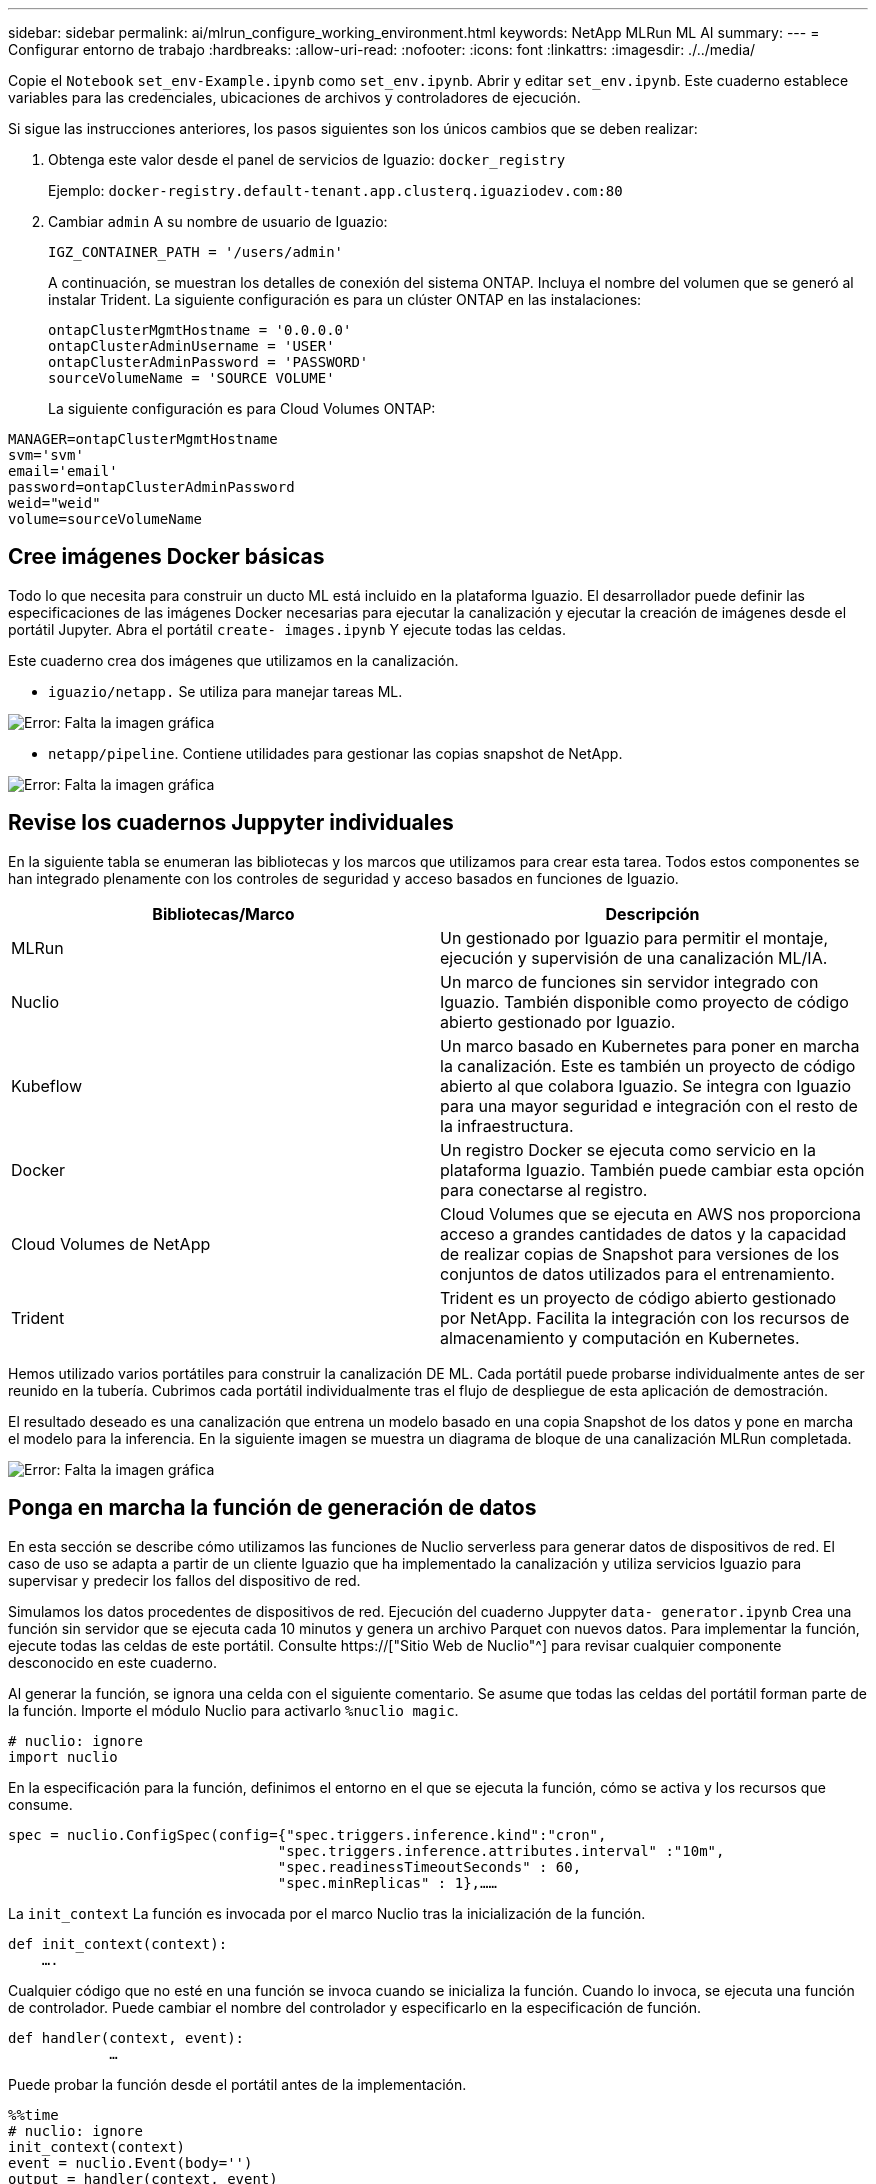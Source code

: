 ---
sidebar: sidebar 
permalink: ai/mlrun_configure_working_environment.html 
keywords: NetApp MLRun ML AI 
summary:  
---
= Configurar entorno de trabajo
:hardbreaks:
:allow-uri-read: 
:nofooter: 
:icons: font
:linkattrs: 
:imagesdir: ./../media/


[role="lead"]
Copie el `Notebook` `set_env-Example.ipynb` como `set_env.ipynb`. Abrir y editar `set_env.ipynb`. Este cuaderno establece variables para las credenciales, ubicaciones de archivos y controladores de ejecución.

Si sigue las instrucciones anteriores, los pasos siguientes son los únicos cambios que se deben realizar:

. Obtenga este valor desde el panel de servicios de Iguazio: `docker_registry`
+
Ejemplo: `docker-registry.default-tenant.app.clusterq.iguaziodev.com:80`

. Cambiar `admin` A su nombre de usuario de Iguazio:
+
`IGZ_CONTAINER_PATH = '/users/admin'`

+
A continuación, se muestran los detalles de conexión del sistema ONTAP. Incluya el nombre del volumen que se generó al instalar Trident. La siguiente configuración es para un clúster ONTAP en las instalaciones:

+
....
ontapClusterMgmtHostname = '0.0.0.0'
ontapClusterAdminUsername = 'USER'
ontapClusterAdminPassword = 'PASSWORD'
sourceVolumeName = 'SOURCE VOLUME'
....
+
La siguiente configuración es para Cloud Volumes ONTAP:



....
MANAGER=ontapClusterMgmtHostname
svm='svm'
email='email'
password=ontapClusterAdminPassword
weid="weid"
volume=sourceVolumeName
....


== Cree imágenes Docker básicas

Todo lo que necesita para construir un ducto ML está incluido en la plataforma Iguazio. El desarrollador puede definir las especificaciones de las imágenes Docker necesarias para ejecutar la canalización y ejecutar la creación de imágenes desde el portátil Jupyter. Abra el portátil `create- images.ipynb` Y ejecute todas las celdas.

Este cuaderno crea dos imágenes que utilizamos en la canalización.

* `iguazio/netapp.` Se utiliza para manejar tareas ML.


image:mlrun_image13.png["Error: Falta la imagen gráfica"]

* `netapp/pipeline`. Contiene utilidades para gestionar las copias snapshot de NetApp.


image:mlrun_image14.png["Error: Falta la imagen gráfica"]



== Revise los cuadernos Juppyter individuales

En la siguiente tabla se enumeran las bibliotecas y los marcos que utilizamos para crear esta tarea. Todos estos componentes se han integrado plenamente con los controles de seguridad y acceso basados en funciones de Iguazio.

|===
| Bibliotecas/Marco | Descripción 


| MLRun | Un gestionado por Iguazio para permitir el montaje, ejecución y supervisión de una canalización ML/IA. 


| Nuclio | Un marco de funciones sin servidor integrado con Iguazio. También disponible como proyecto de código abierto gestionado por Iguazio. 


| Kubeflow | Un marco basado en Kubernetes para poner en marcha la canalización. Este es también un proyecto de código abierto al que colabora Iguazio. Se integra con Iguazio para una mayor seguridad e integración con el resto de la infraestructura. 


| Docker | Un registro Docker se ejecuta como servicio en la plataforma Iguazio. También puede cambiar esta opción para conectarse al registro. 


| Cloud Volumes de NetApp | Cloud Volumes que se ejecuta en AWS nos proporciona acceso a grandes cantidades de datos y la capacidad de realizar copias de Snapshot para versiones de los conjuntos de datos utilizados para el entrenamiento. 


| Trident | Trident es un proyecto de código abierto gestionado por NetApp. Facilita la integración con los recursos de almacenamiento y computación en Kubernetes. 
|===
Hemos utilizado varios portátiles para construir la canalización DE ML. Cada portátil puede probarse individualmente antes de ser reunido en la tubería. Cubrimos cada portátil individualmente tras el flujo de despliegue de esta aplicación de demostración.

El resultado deseado es una canalización que entrena un modelo basado en una copia Snapshot de los datos y pone en marcha el modelo para la inferencia. En la siguiente imagen se muestra un diagrama de bloque de una canalización MLRun completada.

image:mlrun_image15.png["Error: Falta la imagen gráfica"]



== Ponga en marcha la función de generación de datos

En esta sección se describe cómo utilizamos las funciones de Nuclio serverless para generar datos de dispositivos de red. El caso de uso se adapta a partir de un cliente Iguazio que ha implementado la canalización y utiliza servicios Iguazio para supervisar y predecir los fallos del dispositivo de red.

Simulamos los datos procedentes de dispositivos de red. Ejecución del cuaderno Juppyter `data- generator.ipynb` Crea una función sin servidor que se ejecuta cada 10 minutos y genera un archivo Parquet con nuevos datos. Para implementar la función, ejecute todas las celdas de este portátil. Consulte https://["Sitio Web de Nuclio"^] para revisar cualquier componente desconocido en este cuaderno.

Al generar la función, se ignora una celda con el siguiente comentario. Se asume que todas las celdas del portátil forman parte de la función. Importe el módulo Nuclio para activarlo `%nuclio magic`.

....
# nuclio: ignore
import nuclio
....
En la especificación para la función, definimos el entorno en el que se ejecuta la función, cómo se activa y los recursos que consume.

....
spec = nuclio.ConfigSpec(config={"spec.triggers.inference.kind":"cron",
                                "spec.triggers.inference.attributes.interval" :"10m",
                                "spec.readinessTimeoutSeconds" : 60,
                                "spec.minReplicas" : 1},……
....
La `init_context` La función es invocada por el marco Nuclio tras la inicialización de la función.

....
def init_context(context):
    ….
....
Cualquier código que no esté en una función se invoca cuando se inicializa la función. Cuando lo invoca, se ejecuta una función de controlador. Puede cambiar el nombre del controlador y especificarlo en la especificación de función.

....
def handler(context, event):
            …
....
Puede probar la función desde el portátil antes de la implementación.

....
%%time
# nuclio: ignore
init_context(context)
event = nuclio.Event(body='')
output = handler(context, event)
output
....
La función puede desplegarse desde el portátil o puede desplegarse a partir de una canalización CI/CD (adaptando este código).

....
addr = nuclio.deploy_file(name='generator',project='netops',spec=spec, tag='v1.1')
....


=== Cuadernos de pipeline

Estos cuadernos no están diseñados para ejecutarse individualmente para esta configuración. Esto es sólo una revisión de cada bloc de notas. Los invocamos como parte del proyecto. Para ejecutarlas individualmente, revise la documentación MLRun para ejecutarlas como trabajos de Kubernetes.



=== snap_cv.ipynb

Este portátil gestiona las copias snapshot de Cloud Volume al principio de la canalización. Pasa el nombre del volumen al contexto de la canalización. Este cuaderno invoca un script de shell para manejar la copia Snapshot. Mientras se ejecuta en la canalización, el contexto de ejecución contiene variables que ayudan a localizar todos los archivos necesarios para su ejecución. Mientras escribe este código, el desarrollador no tiene que preocuparse por la ubicación del archivo en el contenedor que lo ejecuta. Como se describe más tarde, esta aplicación se implementa con todas sus dependencias y es la definición de los parámetros de canalización que proporciona el contexto de ejecución.

....
command = os.path.join(context.get_param('APP_DIR'),"snap_cv.sh")
....
La ubicación de la copia Snapshot creada se coloca en el contexto de MLRun que consumirán los pasos de la canalización.

....
context.log_result('snapVolumeDetails',snap_path)
....
Los siguientes tres portátiles se ejecutan en paralelo.



=== data-prep.ipynb

Las métricas sin formato deben convertirse en funciones para permitir el entrenamiento de modelos. Este cuaderno lee las métricas sin formato del directorio Snapshot y escribe las funciones de entrenamiento de modelos en el volumen de NetApp.

Cuando se ejecuta en el contexto de la canalización, la entrada `DATA_DIR` Contiene la ubicación de la copia Snapshot.

....
metrics_table = os.path.join(str(mlruncontext.get_input('DATA_DIR', os.getenv('DATA_DIR','/netpp'))),
                             mlruncontext.get_param('metrics_table', os.getenv('metrics_table','netops_metrics_parquet')))
....


=== describa.ipynb

Para visualizar las métricas entrantes, implementamos un paso de canalización que proporciona gráficos y gráficos disponibles a través de las interfaces de usuario de Kubeflow y MLRun. Cada ejecución tiene su propia versión de esta herramienta de visualización.

....
ax.set_title("features correlation")
plt.savefig(os.path.join(base_path, "plots/corr.png"))
context.log_artifact(PlotArtifact("correlation",  body=plt.gcf()), local_path="plots/corr.html")
....


=== deploy-feature-function.ipynb

Supervisamos continuamente las métricas en busca de anomalías. Este bloc de notas crea una función sin servidor que genera las funciones que necesitan ejecutar la predicción en las métricas entrantes. Este cuaderno invoca la creación de la función. El código de función se encuentra en el portátil `data- prep.ipynb`. Observe que utilizamos el mismo bloc de notas como un paso en la tubería para este propósito.



=== training.ipynb

Una vez que creamos las funciones, activamos la formación del modelo. El resultado de este paso es el modelo que se va a utilizar para la inferencia. También recopilamos estadísticas para realizar un seguimiento de cada ejecución (experimento).

Por ejemplo, el siguiente comando introduce la puntuación de precisión en el contexto de ese experimento. Este valor es visible en Kubeflow y MLRun.

....
context.log_result(‘accuracy’,score)
....


=== despliegue-inferencia-function.ipynb

El último paso de la canalización es poner en marcha el modelo como una función sin servidor para la inferencia continua. Este cuaderno invoca la creación de la función sin servidor definida en `nuclio-inference- function.ipynb`.



== Revisar y crear el canalización

La combinación de ejecutar todos los portátiles en una tubería permite que la ejecución continua de experimentos reevalúe la precisión del modelo con las nuevas métricas. En primer lugar, abra la `pipeline.ipynb` portátil. Le repasamos por los detalles que muestran cómo NetApp y Iguazio simplifican la puesta en marcha de esta canalización DE ML.

Utilizamos MLRun para proporcionar contexto y manejar la asignación de recursos a cada paso de la canalización. El servicio de API MLRun se ejecuta en la plataforma Iguazio y es el punto de interacción con los recursos de Kubernetes. Cada desarrollador no puede solicitar recursos directamente; la API gestiona las solicitudes y habilita los controles de acceso.

....
# MLRun API connection definition
mlconf.dbpath = 'http://mlrun-api:8080'
....
La canalización puede funcionar con Cloud Volumes de NetApp y los volúmenes en las instalaciones. Hemos creado esta demostración para usar Cloud Volumes, pero puede ver en el código la opción para ejecutarse en las instalaciones.

....
# Initialize the NetApp snap fucntion once for all functions in a notebook
if [ NETAPP_CLOUD_VOLUME ]:
    snapfn = code_to_function('snap',project='NetApp',kind='job',filename="snap_cv.ipynb").apply(mount_v3io())
    snap_params = {
    "metrics_table" : metrics_table,
    "NETAPP_MOUNT_PATH" : NETAPP_MOUNT_PATH,
    'MANAGER' : MANAGER,
    'svm' : svm,
    'email': email,
    'password': password ,
    'weid': weid,
    'volume': volume,
    "APP_DIR" : APP_DIR
       }
else:
    snapfn = code_to_function('snap',project='NetApp',kind='job',filename="snapshot.ipynb").apply(mount_v3io())
….
snapfn.spec.image = docker_registry + '/netapp/pipeline:latest'
snapfn.spec.volume_mounts = [snapfn.spec.volume_mounts[0],netapp_volume_mounts]
      snapfn.spec.volumes = [ snapfn.spec.volumes[0],netapp_volumes]
....
La primera acción necesaria para convertir un cuaderno Juppyter en un paso de Kubeflow es convertir el código en una función. Una función tiene todas las especificaciones necesarias para ejecutar ese portátil. A medida que se desplaza hacia abajo por el bloc de notas, puede ver que definimos una función para cada paso de la canalización.

|===
| Parte del portátil | Descripción 


| <code_to_function> (parte del módulo MLRun) | Nombre de la función: Nombre del proyecto. se utiliza para organizar todos los artefactos del proyecto. Esto es visible en la interfaz de usuario de MLRun. Amable. En este caso, un trabajo de Kubernetes. Esto podría ser DASK, mpi, sparkk8s, y más. Consulte la documentación de MLRun para obtener más detalles. Archivo. El nombre del portátil. También puede ser una ubicación en Git (HTTP). 


| imagen | El nombre de la imagen de Docker que estamos utilizando para este paso. Lo hemos creado anteriormente con el bloc de notas create-image.ipynb. 


| montajes_volúmenes y volúmenes | Detalles para montar el Cloud Volume de NetApp en tiempo de ejecución. 
|===
También definimos parámetros para los pasos.

....
params={   "FEATURES_TABLE":FEATURES_TABLE,
           "SAVE_TO" : SAVE_TO,
           "metrics_table" : metrics_table,
           'FROM_TSDB': 0,
           'PREDICTIONS_TABLE': PREDICTIONS_TABLE,
           'TRAIN_ON_LAST': '1d',
           'TRAIN_SIZE':0.7,
           'NUMBER_OF_SHARDS' : 4,
           'MODEL_FILENAME' : 'netops.v3.model.pickle',
           'APP_DIR' : APP_DIR,
           'FUNCTION_NAME' : 'netops-inference',
           'PROJECT_NAME' : 'netops',
           'NETAPP_SIM' : NETAPP_SIM,
           'NETAPP_MOUNT_PATH': NETAPP_MOUNT_PATH,
           'NETAPP_PVC_CLAIM' : NETAPP_PVC_CLAIM,
           'IGZ_CONTAINER_PATH' : IGZ_CONTAINER_PATH,
           'IGZ_MOUNT_PATH' : IGZ_MOUNT_PATH
            }
....
Después de tener la definición de función para todos los pasos, puede construir la canalización. Utilizamos la `kfp` módulo para realizar esta definición. La diferencia entre el uso de MLRun y la construcción por su cuenta es la simplificación y el acortamiento de la codificación.

Las funciones definidas se convierten en componentes de pasos mediante el `as_step` Función de MLRun.



=== Definición de paso de instantánea

Inicie una función Snapshot, la salida y el montaje v3io como fuente:

....
snap = snapfn.as_step(NewTask(handler='handler',params=snap_params),
name='NetApp_Cloud_Volume_Snapshot',outputs=['snapVolumeDetails','training_parquet_file']).apply(mount_v3io())
....
|===
| Parámetros | Detalles 


| Nueva tarea | Newtask es la definición de la ejecución de la función. 


| (Módulo MLRun) | Manipulador. Nombre de la función Python que se va a invocar. Utilizamos el controlador de nombres en el portátil, pero no es necesario. parámetros. Los parámetros que pasamos a la ejecución. Dentro de nuestro código, utilizamos context.get_param («PARAMETER») para obtener los valores. 


| paso_as | Nombre. Nombre del paso de la canalización de Kubeflow. salidas. Estos son los valores que el paso agrega al diccionario al terminar. Eche un vistazo al portátil SNAP_cv.ipynb. mount_v3io(). Esto configura el paso para montar /User para el usuario que ejecuta la canalización. 
|===
....
prep = data_prep.as_step(name='data-prep', handler='handler',params=params,
                          inputs = {'DATA_DIR': snap.outputs['snapVolumeDetails']} ,
                          out_path=artifacts_path).apply(mount_v3io()).after(snap)
....
|===
| Parámetros | Detalles 


| entradas | Puede pasar a un paso las salidas de un paso anterior. En este caso, snap.outsits[napVolumeDetails] es el nombre de la copia Snapshot que creamos en el paso snap. 


| ruta de salida | Ubicación para colocar artefactos que generan utilizando el módulo MLRun log_Artifacts. 
|===
Puede ejecutar `pipeline.ipynb` de arriba a abajo. A continuación, puede ir a la pestaña tuberías desde el panel de control de Iguazio para supervisar el progreso tal y como se ve en la pestaña tuberías del panel de control de Iguazio.

image:mlrun_image16.png["Error: Falta la imagen gráfica"]

Debido a que hemos registrado la precisión del paso de entrenamiento en cada carrera, tenemos un registro de precisión para cada experimento, como se ve en el registro de precisión de entrenamiento.

image:mlrun_image17.png["Error: Falta la imagen gráfica"]

Si selecciona el paso Snapshot, puede ver el nombre de la copia Snapshot que se utilizó para ejecutar este experimento.

image:mlrun_image18.png["Error: Falta la imagen gráfica"]

El paso descrito tiene artefactos visuales para explorar las métricas que utilizamos. Puede expandir para ver el trazado completo como se ve en la siguiente imagen.

image:mlrun_image19.png["Error: Falta la imagen gráfica"]

La base de datos de la API MLRun también realiza un seguimiento de las entradas, salidas y artefactos de cada ejecución organizada por el proyecto. En la siguiente imagen se puede ver un ejemplo de entradas, salidas y artefactos para cada secuencia.

image:mlrun_image20.png["Error: Falta la imagen gráfica"]

Para cada trabajo, almacenamos detalles adicionales.

image:mlrun_image21.png["Error: Falta la imagen gráfica"]

Hay más información sobre MLRun que podemos cubrir en este documento. Los artefactos de al, incluida la definición de los pasos y las funciones, se pueden guardar en la base de datos de API, con versiones e invocados individualmente o como un proyecto completo. Los proyectos también se pueden guardar e insertar en Git para su uso posterior. Le animamos a obtener más información en la https://["Sitio de MLRun GitHub"^].

link:mlrun_deploy_grafana_dashboard.html["Siguiente: Implemente la consola de Grafana"]
